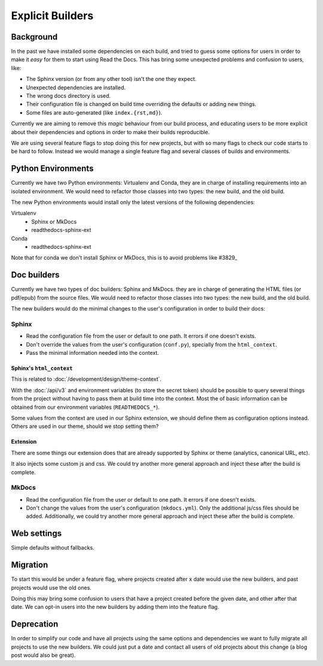 Explicit Builders
=================

Background
----------

In the past we have installed some dependencies on each build,
and tried to guess some options for users in order to make it *easy* for them to start using Read the Docs.
This has bring some unexpected problems and confusion to users, like:

- The Sphinx version (or from any other tool) isn't the one they expect.
- Unexpected dependencies are installed.
- The wrong docs directory is used.
- Their configuration file is changed on build time overriding the defaults or adding new things.
- Some files are auto-generated (like ``index.{rst,md}``).

Currently we are aiming to remove this *magic* behaviour from our build process,
and educating users to be more explicit about their dependencies and options
in order to make their builds reproducible.

We are using several feature flags to stop doing this for new projects,
but with so many flags to check our code starts to be hard to follow.
Instead we would manage a single feature flag and several classes of builds and environments.

Python Environments
-------------------

Currently we have two Python environments: Virtualenv and Conda,
they are in charge of installing requirements into an isolated environment.
We would need to refactor those classes into two types: the new build, and the old build.

The new Python environments would install only the latest versions of the following dependencies:

Virtualenv
   - Sphinx or MkDocs
   - readthedocs-sphinx-ext

Conda
   - readthedocs-sphinx-ext

Note that for conda we don't install Sphinx or MkDocs,
this is to avoid problems like #3829_

.. _#3829: https://github.com/readthedocs/readthedocs.org/issues/3829

Doc builders
------------

Currently we have two types of doc builders: Sphinx and MkDocs.
they are in charge of generating the HTML files (or pdf/epub) from the source files.
We would need to refactor those classes into two types: the new build, and the old build.

The new builders would do the minimal changes to the user's configuration in order to build their docs:

Sphinx
~~~~~~

- Read the configuration file from the user or default to one path.
  It errors if one doesn't exists.
- Don't override the values from the user's configuration (``conf.py``),
  specially from the ``html_context``.
- Pass the minimal information needed into the context.

Sphinx's ``html_context``
'''''''''''''''''''''''''

This is related to :doc:`/development/design/theme-context`.

With the :doc:`/api/v3` and environment variables (to store the secret token) should be possible to query several things from the project
without having to pass them at build time into the context.
Most the of basic information can be obtained from our environment variables (``READTHEDOCS_*``).

Some values from the context are used in our Sphinx extension,
we should define them as configuration options instead.
Others are used in our theme, should we stop setting them?

Extension
'''''''''

There are some things our extension does that are already supported by Sphinx or theme
(analytics, canonical URL, etc).

It also injects some custom js and css.
We could try another more general approach and inject these after the build is complete.

MkDocs
~~~~~~

- Read the configuration file from the user or default to one path.
  It errors if one doesn't exists.
- Don't change the values from the user's configuration (``mkdocs.yml``).
  Only the additional js/css files should be added.
  Additionally, we could try another more general approach and inject these after the build is complete.

Web settings
------------

Simple defaults without fallbacks.

Migration
---------

To start this would be under a feature flag,
where projects created after ``x`` date would use the new builders,
and past projects would use the old ones.

Doing this may bring some confusion to users that have a project created before the given date,
and other after that date.
We can opt-in users into the new builders by adding them into the feature flag.

Deprecation
-----------

In order to simplify our code and have all projects using the same options and dependencies
we want to fully migrate all projects to use the new builders.
We could just put a date and contact all users of old projects about this change (a blog post would also be great).
